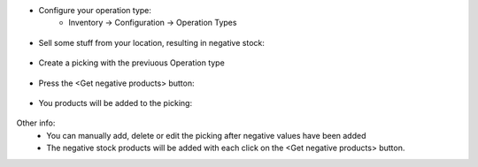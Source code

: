 
- Configure your operation type:
      - Inventory -> Configuration -> Operation Types

.. figure:: static/description/op-type.png
    :align: center
    :alt: Operation type

- Sell some stuff from your location, resulting in negative stock:

.. figure:: static/description/negative-stock.png
    :align: center
    :alt: Products with negative stock

- Create a picking with the previuous Operation type

.. figure:: static/description/picking1.png
    :align: center
    :alt: New picking

- Press the <Get negative products> button:

.. figure:: static/description/picking2.png
    :align: center
    :alt: Button

- You products will be added to the picking:

.. figure:: static/description/picking3.png
    :align: center
    :alt: Button

Other info:
   - You can manually add, delete or edit the picking after negative values have been added
   - The negative stock products will be added with each click on the <Get negative products> button.
